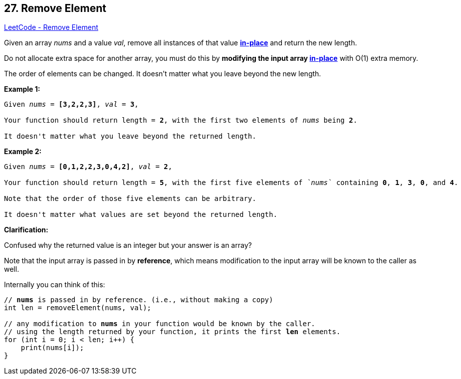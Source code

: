 == 27. Remove Element

https://leetcode.com/problems/remove-element/[LeetCode - Remove Element]

Given an array _nums_ and a value _val_, remove all instances of that value https://en.wikipedia.org/wiki/In-place_algorithm[*in-place*] and return the new length.

Do not allocate extra space for another array, you must do this by *modifying the input array https://en.wikipedia.org/wiki/In-place_algorithm[in-place]* with O(1) extra memory.

The order of elements can be changed. It doesn't matter what you leave beyond the new length.

*Example 1:*

[subs="verbatim,quotes,macros"]
----
Given _nums_ = *[3,2,2,3]*, _val_ = *3*,

Your function should return length = *2*, with the first two elements of _nums_ being *2*.

It doesn't matter what you leave beyond the returned length.

----

*Example 2:*

[subs="verbatim,quotes,macros"]
----
Given _nums_ = *[0,1,2,2,3,0,4,2]*, _val_ = *2*,

Your function should return length = *`5`*, with the first five elements of _`nums`_ containing *`0`*, *`1`*, *`3`*, *`0`*, and *4*.

Note that the order of those five elements can be arbitrary.

It doesn't matter what values are set beyond the returned length.
----

*Clarification:*

Confused why the returned value is an integer but your answer is an array?

Note that the input array is passed in by *reference*, which means modification to the input array will be known to the caller as well.

Internally you can think of this:

[subs="verbatim,quotes,macros"]
----
// *nums* is passed in by reference. (i.e., without making a copy)
int len = removeElement(nums, val);

// any modification to *nums* in your function would be known by the caller.
// using the length returned by your function, it prints the first *len* elements.
for (int i = 0; i < len; i++) {
    print(nums[i]);
}
----
